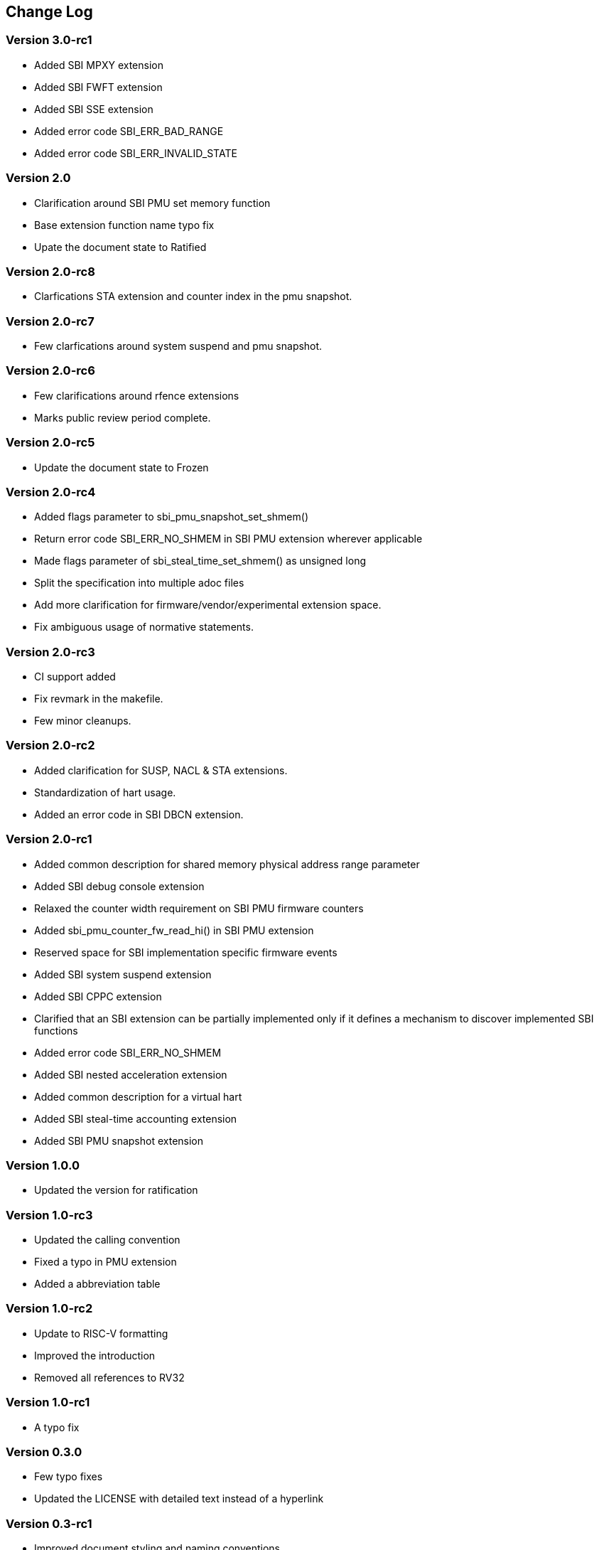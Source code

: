 == Change Log

=== Version 3.0-rc1
* Added SBI MPXY extension
* Added SBI FWFT extension
* Added SBI SSE extension
* Added error code SBI_ERR_BAD_RANGE
* Added error code SBI_ERR_INVALID_STATE

=== Version 2.0
* Clarification around SBI PMU set memory function
* Base extension function name typo fix
* Upate the document state to Ratified

=== Version 2.0-rc8
* Clarfications STA extension and counter index in the pmu snapshot.

=== Version 2.0-rc7
* Few clarfications around system suspend and pmu snapshot.

=== Version 2.0-rc6
* Few clarifications around rfence extensions
* Marks public review period complete.

=== Version 2.0-rc5
* Update the document state to Frozen

=== Version 2.0-rc4
* Added flags parameter to sbi_pmu_snapshot_set_shmem()
* Return error code SBI_ERR_NO_SHMEM in SBI PMU extension wherever applicable
* Made flags parameter of sbi_steal_time_set_shmem() as unsigned long
* Split the specification into multiple adoc files
* Add more clarification for firmware/vendor/experimental extension space.
* Fix ambiguous usage of normative statements. 

=== Version 2.0-rc3
* CI support added
* Fix revmark in the makefile.
* Few minor cleanups. 

=== Version 2.0-rc2
* Added clarification for SUSP, NACL & STA extensions.
* Standardization of hart usage.
* Added an error code in SBI DBCN extension. 

=== Version 2.0-rc1

* Added common description for shared memory physical address range parameter
* Added SBI debug console extension
* Relaxed the counter width requirement on SBI PMU firmware counters
* Added sbi_pmu_counter_fw_read_hi() in SBI PMU extension
* Reserved space for SBI implementation specific firmware events
* Added SBI system suspend extension
* Added SBI CPPC extension
* Clarified that an SBI extension can be partially implemented only if it
  defines a mechanism to discover implemented SBI functions
* Added error code SBI_ERR_NO_SHMEM
* Added SBI nested acceleration extension
* Added common description for a virtual hart
* Added SBI steal-time accounting extension
* Added SBI PMU snapshot extension

=== Version 1.0.0

* Updated the version for ratification

=== Version 1.0-rc3

* Updated the calling convention
* Fixed a typo in PMU extension
* Added a abbreviation table

=== Version 1.0-rc2

* Update to RISC-V formatting
* Improved the introduction
* Removed all references to RV32

=== Version 1.0-rc1

* A typo fix

=== Version 0.3.0

* Few typo fixes
* Updated the LICENSE with detailed text instead of a hyperlink

=== Version 0.3-rc1

* Improved document styling and naming conventions
* Added SBI system reset extension
* Improved SBI introduction section
* Improved documentation of SBI hart state management extension
* Added suspend function to SBI hart state management extension
* Added performance monitoring unit extension
* Clarified that an SBI extension shall not be partially implemented

=== Version 0.2

* The entire v0.1 SBI has been moved to the legacy extension, which is now
  an optional extension. This is technically a backwards-incompatible change
  because the legacy extension is optional and v0.1 of the SBI doesn't allow
  probing, but it's as good as we can do.
